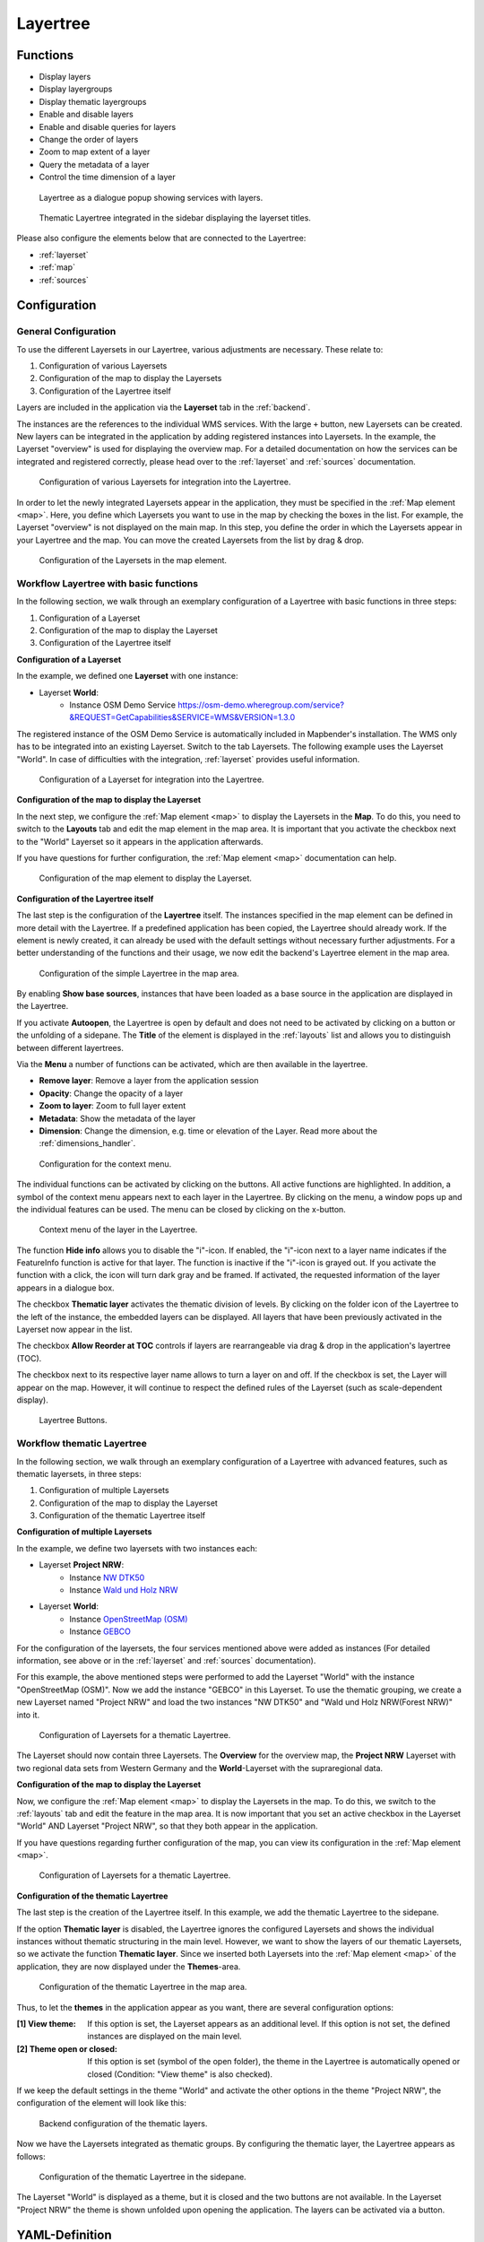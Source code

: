 .. _layertree:

Layertree
*********

Functions
=========

* Display layers
* Display layergroups
* Display thematic layergroups
* Enable and disable layers
* Enable and disable queries for layers
* Change the order of layers
* Zoom to map extent of a layer
* Query the metadata of a layer
* Control the time dimension of a layer

.. figure:: ../../../figures/layertree/layertree_example_dialog_en.png
           :scale: 80
           :alt: Layertree as a dialogue popup showing services with layers.

           Layertree as a dialogue popup showing services with layers.

.. figure:: ../../../figures/layertree/layertree_example_sidepane_en.png
           :scale: 80
           :alt: Thematic Layertree integrated in the sidebar displaying the layerset titles.

           Thematic Layertree integrated in the sidebar displaying the layerset titles.

Please also configure the elements below that are connected to the Layertree:

* :ref:`layerset`
* :ref:`map`
* :ref:`sources`


Configuration
=============

General Configuration
-----------------------

To use the different Layersets in our Layertree, various adjustments are necessary. These relate to:

#. Configuration of various Layersets
#. Configuration of the map to display the Layersets 
#. Configuration of the Layertree itself

Layers are included in the application via the **Layerset** tab in the :ref:`backend`.

The instances are the references to the individual WMS services. With the large ``+`` button, new Layersets can be created. New layers can be integrated in the application by adding registered instances into Layersets. In the example, the Layerset "overview" is used for displaying the overview map.
For a detailed documentation on how the services can be integrated and registered correctly, please head over to the :ref:`layerset` and :ref:`sources` documentation.

.. figure:: ../../../figures/mapbender_add_source_to_application.png
           :scale: 80
           :alt: Configuration of various Layersets for integration into the Layertree.

           Configuration of various Layersets for integration into the Layertree.

In order to let the newly integrated Layersets appear in the application, they must be specified in the :ref:`Map element <map>`. 
Here, you define which Layersets you want to use in the map by checking the boxes in the list. For example, the Layerset "overview" is not displayed on the main map.
In this step, you define the order in which the Layersets appear in your Layertree and the map. You can move the created Layersets from the list by drag & drop.

.. figure:: ../../../figures/layertree/layertree_configuration_map_simple_en.png
           :scale: 80
           :alt:  Configuration of the Layersets in the map element.

           Configuration of the Layersets in the map element.


Workflow Layertree with basic functions 
----------------------------------------

In the following section, we walk through an exemplary configuration of a Layertree with basic functions in three steps: 

#. Configuration of a Layerset
#. Configuration of the map to display the Layerset
#. Configuration of the Layertree itself

**Configuration of a Layerset**

In the example, we defined one **Layerset** with one instance:

* Layerset **World**: 
    * Instance OSM Demo Service https://osm-demo.wheregroup.com/service?&REQUEST=GetCapabilities&SERVICE=WMS&VERSION=1.3.0

The registered instance of the OSM  Demo Service is automatically included in Mapbender's installation. The WMS only has to be integrated into an existing Layerset. Switch to the tab Layersets. The following example uses the Layerset "World". 
In case of difficulties with the integration, :ref:`layerset` provides useful information.

.. figure:: ../../../figures/layertree/layertree_configuration_layerset_simple_en.png
           :scale: 80
           :alt: Configuration of a Layerset for integration into the Layertree.

           Configuration of a Layerset for integration into the Layertree.           

**Configuration of the map to display the Layerset**

In the next step, we configure the :ref:`Map element <map>`  to display the Layersets in the **Map**. To do this, you need to switch to the **Layouts** tab and edit the map element in the map area. 
It is important that you activate the checkbox next to the "World" Layerset so it appears in the application afterwards.

If you have questions for further configuration, the :ref:`Map element <map>` documentation can help.


.. figure:: ../../../figures/layertree/layertree_configuration_map_simple_en.png
           :scale: 80 
           :alt:  Configuration of the map element to display the Layerset.

           Configuration of the map element to display the Layerset.

**Configuration of the Layertree itself**

The last step is the configuration of the **Layertree** itself. 
The instances specified in the map element can be defined in more detail with the Layertree. If a predefined application has been copied, the Layertree should already work. If the element is newly created, it can already be used with the default settings without necessary further adjustments.
For a better understanding of the functions and their usage, we now edit the backend's Layertree element in the map area.

.. figure:: ../../../figures/layertree/layertree_configuration_1_en.png
           :scale: 80 
           :alt: Configuration of the simple Layertree in the map area.

           Configuration of the simple Layertree in the map area.           

By enabling **Show base sources**, instances that have been loaded as a base source in the application are displayed in the Layertree.

If you activate **Autoopen**, the Layertree is open by default and does not need to be activated by clicking on a button or the unfolding of a sidepane. The **Title** of the element is displayed in the :ref:`layouts` list and allows you to distinguish between different layertrees.

Via the **Menu** a number of functions can be activated, which are then available in the layertree.

* **Remove layer**: Remove a layer from the application session
* **Opacity**: Change the opacity of a layer
* **Zoom to layer**: Zoom to full layer extent
* **Metadata**: Show the metadata of the layer
* **Dimension**: Change the dimension, e.g. time or elevation of the Layer. Read more about the :ref:`dimensions_handler`.

.. figure:: ../../../figures/layertree/layertree_menu_en.png
           :scale: 80
           :alt: Configuration for the context menu.

           Configuration for the context menu.

The individual functions can be activated by clicking on the buttons. All active functions are highlighted. In addition, a symbol of the context menu appears next to each layer in the Layertree. By clicking on the menu, a window pops up and the individual features can be used. The menu can be closed by clicking on the x-button.

.. figure:: ../../../figures/layertree/layertree_menu_map.png
           :scale: 80
           :alt: Context menu of the layer in the Layertree.

           Context menu of the layer in the Layertree.          

The function **Hide info** allows you to disable the "i"-icon. If enabled, the "i"-icon next to a layer name indicates if the FeatureInfo function is active for that layer. The function is inactive if the "i"-icon is grayed out. If you activate the function with a click, the icon will turn dark gray and be framed. If activated, the requested information of the layer appears in a dialogue box. 

The checkbox **Thematic layer** activates the thematic division of levels. By clicking on the folder icon of the Layertree to the left of the instance, the embedded layers can be displayed. All layers that have been previously activated in the Layerset now appear in the list.

The checkbox **Allow Reorder at TOC** controls if layers are rearrangeable via drag & drop in the application's layertree (TOC).

The checkbox next to its respective layer name allows to turn a layer on and off. If the checkbox is set, the Layer will appear on the map. However, it will continue to respect the defined rules of the Layerset (such as scale-dependent display).

.. figure:: ../../../figures/layertree/layertree_buttons.png
           :scale: 80
           :alt: Layertree Buttons.

           Layertree Buttons.


Workflow thematic Layertree
---------------------------

In the following section, we walk through an exemplary configuration of a Layertree with advanced features, such as thematic layersets, in three steps:

#. Configuration of multiple Layersets
#. Configuration of the map to display the Layerset
#. Configuration of the thematic Layertree itself

**Configuration of multiple Layersets**

In the example, we define two layersets with two instances each:

* Layerset **Project NRW**:
    * Instance `NW DTK50 <https://www.wms.nrw.de/geobasis/wms_nw_dtk50?&REQUEST=GetCapabilities&SERVICE=WMS&VERSION=1.3.0>`_ 
    * Instance `Wald und Holz NRW <http://www.wms.nrw.de/umwelt/waldNRW?&REQUEST=GetCapabilities&SERVICE=WMS&VERSION=1.3.0>`_

* Layerset **World**: 
    * Instance `OpenStreetMap (OSM) <http://osm-demo.wheregroup.com/service?&REQUEST=GetCapabilities&SERVICE=WMS&VERSION=1.3.0>`_
    * Instance `GEBCO <https://www.gebco.net/data_and_products/gebco_web_services/web_map_service/mapserv?&REQUEST=GetCapabilities&SERVICE=WMS&VERSION=1.3.0>`_ 

For the configuration of the layersets, the four services mentioned above were added as instances (For detailed information, see above or in the :ref:`layerset` and :ref:`sources` documentation).

For this example, the above mentioned steps were performed to add the Layerset "World" with the instance "OpenStreetMap (OSM)". Now we add the instance "GEBCO" in this Layerset. 
To use the thematic grouping, we create a new Layerset named "Project NRW" and load the two instances "NW DTK50" and "Wald und Holz NRW(Forest NRW)" into it.  

.. figure:: ../../../figures/layertree/layertree_configuration_layerset_komplex_en.png
           :scale: 80
           :alt: Configuration of Layersets for a thematic Layertree.

           Configuration of Layersets for a thematic Layertree.

The Layerset should now contain three Layersets. The **Overview** for the overview map, the **Project NRW** Layerset with two regional data sets from Western Germany and the **World**-Layerset with the supraregional data. 

**Configuration of the map to display the Layerset**

Now, we configure the :ref:`Map element <map>` to display the Layersets in the map. To do this, we switch to the :ref:`layouts` tab and edit the feature in the map area.
It is now important that you set an active checkbox in the Layerset "World" AND Layerset "Project NRW", so that they both appear in the application.

If you have questions regarding further configuration of the map, you can view its configuration in the :ref:`Map element <map>`.


.. figure:: ../../../figures/layertree/layertree_configuration_map_komplex_en.png
           :scale: 80 
           :alt: Configuration of Layersets for a thematic Layertree.

           Configuration of Layersets for a thematic Layertree.

**Configuration of the thematic Layertree**

The last step is the creation of the Layertree itself. In this example, we add the thematic Layertree to the sidepane.

If the option **Thematic layer** is disabled, the Layertree ignores the configured Layersets and shows the individual instances without thematic structuring in the main level. However, we want to show the layers of our thematic Layersets, so we activate the function **Thematic layer**.
Since we inserted both Layersets into the :ref:`Map element <map>` of the application, they are now displayed under the **Themes**-area.

.. figure:: ../../../figures/layertree/layertree_configuration_2_en.png
           :scale: 80 
           :alt: Configuration of the thematic Layertree in the map area.

           Configuration of the thematic Layertree in the map area.

Thus, to let the **themes** in the application appear as you want, there are several configuration options:

:[1] View theme:
  If this option is set, the Layerset appears as an additional level. If this option is not set, the defined instances are displayed on the main level.
:[2] Theme open or closed:
  If this option is set (symbol of the open folder), the theme in the Layertree is automatically opened or closed (Condition: "View theme" is also checked).

If we keep the default settings in the theme "World" and activate the other options in the theme "Project NRW", the configuration of the element will look like this:

.. figure:: ../../../figures/layertree/layertree_example_sidepane_config_en.png
           :scale: 80
           :alt: Backend configuration of the thematic layers.

           Backend configuration of the thematic layers.

Now we have the Layersets integrated as thematic groups. By configuring the thematic layer, the Layertree appears as follows:

.. figure:: ../../../figures/layertree/layertree_example_sidepane_en.png
           :scale: 80
           :alt: Configuration of the thematic Layertree in the sidepane.

           Configuration of the thematic Layertree in the sidepane.

The Layerset "World" is displayed as a theme, but it is closed and the two buttons are not available. In the Layerset "Project NRW" the theme is shown unfolded upon opening the application. The layers can be activated via a button.


YAML-Definition
===============

This template can be used to insert the element into a YAML application.

.. code-block:: yaml
                
  title: layertree                                  # Title of layertree
  target: ~                                         # ID of the Map element to query
  type: ~                                           # Type of layertree (element or dialog)
  autoOpen: false                                   # Opens when application is started (default: false)
  showBaseSource: true                              # Shows base layer (default: true)
  showHeader: true                                  # Shows a headline which counts the number of services
  menu: [opacity,zoomtolayer,metadata,removelayer]  # show contextmenu for the layer (like opacity, zoom to layer, metadata, remove layer), default is menu: []
  hideInfo: null              
  hideSelect: null             
  allowReorder                 
  themes: {  }                  
